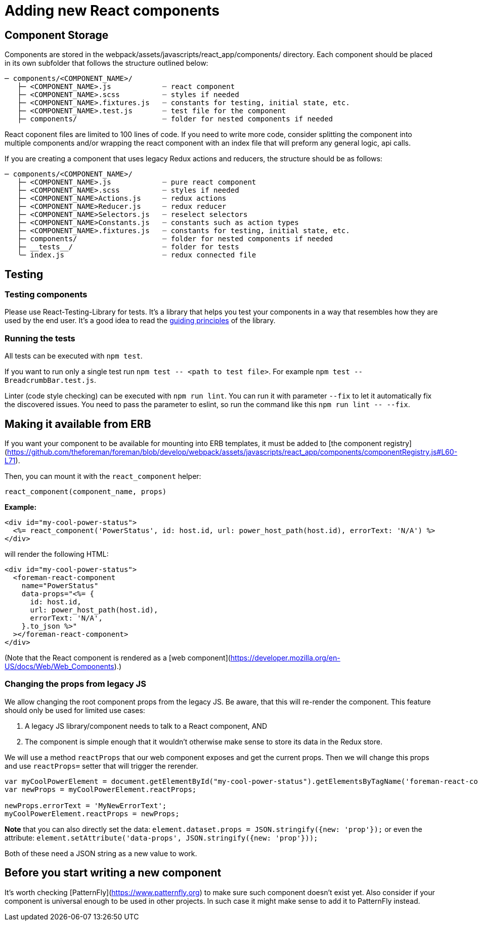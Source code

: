 
[[adding-new-react-components]]

# Adding new React components

## Component Storage

Components are stored in the webpack/assets/javascripts/react_app/components/ directory. Each component should be placed in its own subfolder that follows the structure outlined below:

```
─ components/<COMPONENT_NAME>/
   ├─ <COMPONENT_NAME>.js            ┈ react component
   ├─ <COMPONENT_NAME>.scss          ┈ styles if needed
   ├─ <COMPONENT_NAME>.fixtures.js   ┈ constants for testing, initial state, etc.
   ├─ <COMPONENT_NAME>.test.js       ┈ test file for the component
   ├─ components/                    ┈ folder for nested components if needed
```

React coponent files are limited to 100 lines of code. If you need to write more code, consider splitting the component into multiple components and/or wrapping the react component with an index file that will preform any general logic, api calls.

If you are creating a component that uses legacy Redux actions and reducers, the structure should be as follows:

```
─ components/<COMPONENT_NAME>/
   ├─ <COMPONENT_NAME>.js            ┈ pure react component
   ├─ <COMPONENT_NAME>.scss          ┈ styles if needed
   ├─ <COMPONENT_NAME>Actions.js     ┈ redux actions
   ├─ <COMPONENT_NAME>Reducer.js     ┈ redux reducer
   ├─ <COMPONENT_NAME>Selectors.js   ┈ reselect selectors
   ├─ <COMPONENT_NAME>Constants.js   ┈ constants such as action types
   ├─ <COMPONENT_NAME>.fixtures.js   ┈ constants for testing, initial state, etc.
   ├─ components/                    ┈ folder for nested components if needed
   ├─ __tests__/                     ┈ folder for tests
   ╰─ index.js                       ┈ redux connected file
```

## Testing

### Testing components

Please use React-Testing-Library for tests. It's a library that helps you test your components in a way that resembles how they are used by the end user. It's a good idea to read the https://testing-library.com/docs/guiding-principles[guiding principles] of the library. 

### Running the tests

All tests can be executed with `npm test`.

If you want to run only a single test run `npm test \-- <path to test file>`. For example `npm test \-- BreadcrumbBar.test.js`.

Linter (code style checking) can be executed with `npm run lint`. You can run it with parameter `--fix` to let it automatically fix the discovered issues. You need to pass the parameter to eslint, so run the command like this `npm run lint \-- --fix`.

## Making it available from ERB

If you want your component to be available for mounting into ERB templates, it must be added to [the component registry](https://github.com/theforeman/foreman/blob/develop/webpack/assets/javascripts/react_app/components/componentRegistry.js#L60-L71).

Then, you can mount it with the `react_component` helper:

```ruby
react_component(component_name, props)
```

**Example:**

```erb
<div id="my-cool-power-status">
  <%= react_component('PowerStatus', id: host.id, url: power_host_path(host.id), errorText: 'N/A') %>
</div>
```

will render the following HTML:

```html
<div id="my-cool-power-status">
  <foreman-react-component
    name="PowerStatus"
    data-props="<%= {
      id: host.id,
      url: power_host_path(host.id),
      errorText: 'N/A',
    }.to_json %>"
  ></foreman-react-component>
</div>
```

(Note that the React component is rendered as a [web component](https://developer.mozilla.org/en-US/docs/Web/Web_Components).)

### Changing the props from legacy JS

We allow changing the root component props from the legacy JS.
Be aware, that this will re-render the component.
This feature should only be used for limited use cases:

1. A legacy JS library/component needs to talk to a React component, AND
1. The component is simple enough that it wouldn't otherwise make sense to store its data in the Redux store.

We will use a method `reactProps` that our web component exposes and get the current props.
Then we will change this props and use `reactProps=` setter that will trigger the rerender.


```js
var myCoolPowerElement = document.getElementById("my-cool-power-status").getElementsByTagName('foreman-react-component')[0];
var newProps = myCoolPowerElement.reactProps;

newProps.errorText = 'MyNewErrorText';
myCoolPowerElement.reactProps = newProps;

```


*Note* that you can also directly set the data: `element.dataset.props = JSON.stringify({new: 'prop'});`
or even the attribute: `element.setAttribute('data-props', JSON.stringify({new: 'prop'}));`

Both of these need a JSON string as a new value to work.

## Before you start writing a new component

It's worth checking [PatternFly](https://www.patternfly.org) to make sure such component doesn't exist yet. Also consider if your component is universal enough to be used in other projects. In such case it might make sense to add it to PatternFly instead.
